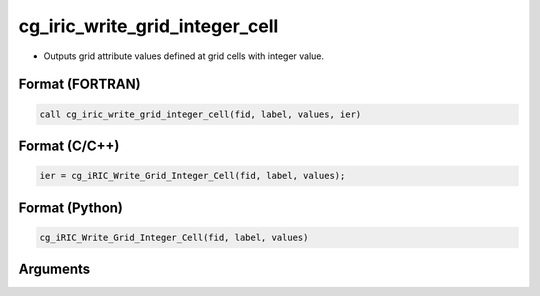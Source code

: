 cg_iric_write_grid_integer_cell
=================================

-  Outputs grid attribute values defined at grid cells with integer value.

Format (FORTRAN)
------------------
.. code-block:: fortran

   call cg_iric_write_grid_integer_cell(fid, label, values, ier)

Format (C/C++)
----------------
.. code-block:: c

   ier = cg_iRIC_Write_Grid_Integer_Cell(fid, label, values);

Format (Python)
----------------
.. code-block:: python

   cg_iRIC_Write_Grid_Integer_Cell(fid, label, values)

Arguments
---------

.. csv-table:: Arguments of cg_iric_write_grid_integer_cell
   :file: cg_iric_write_grid_integer_cell_args.csv
   :header-rows: 1


